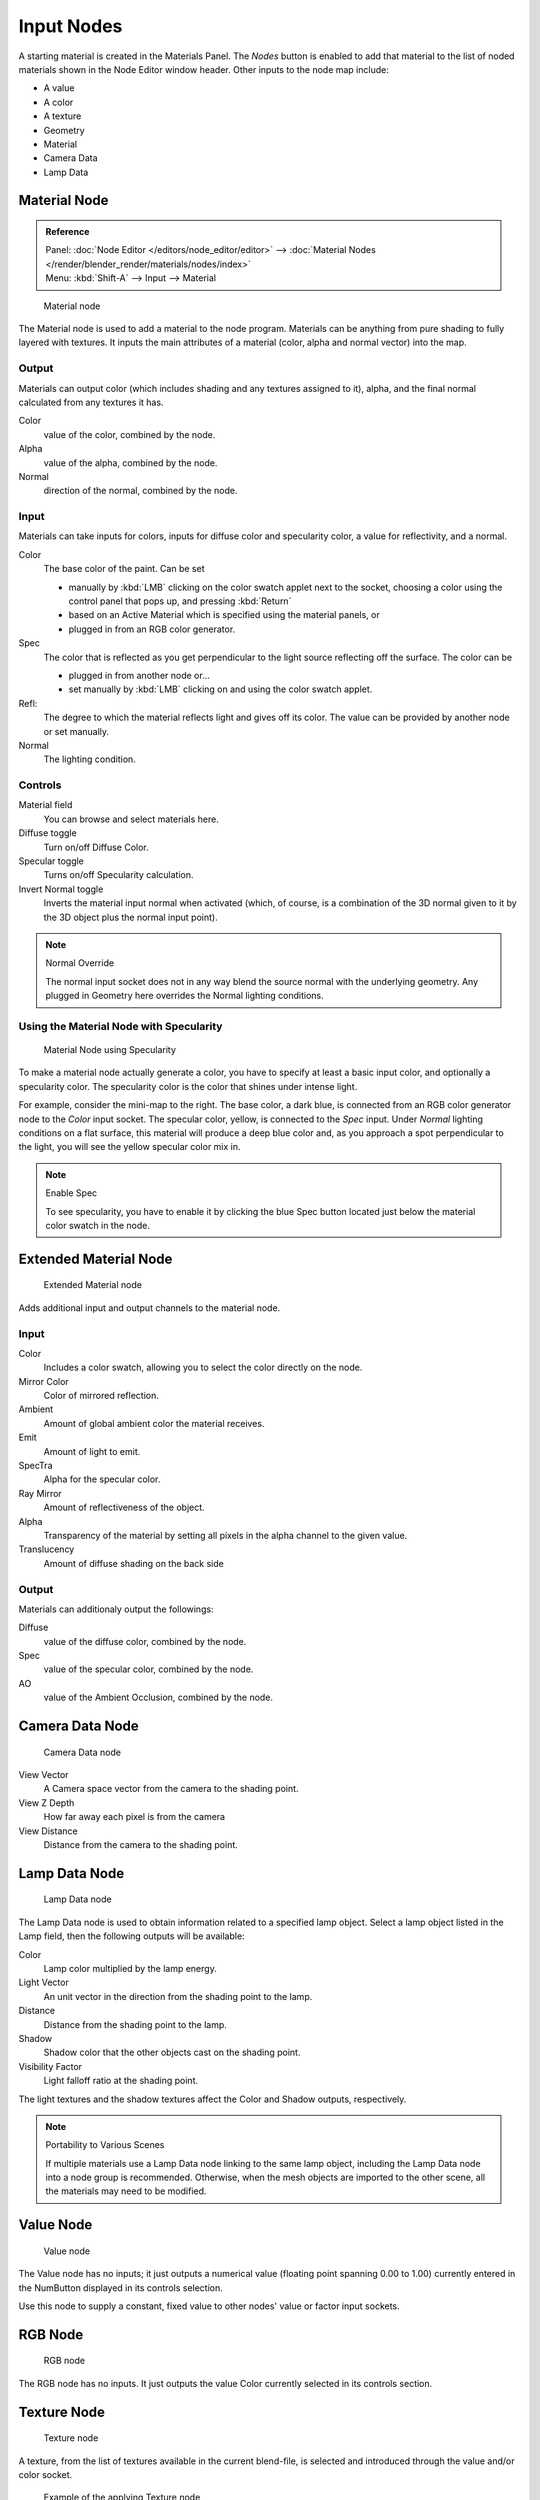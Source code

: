 
***********
Input Nodes
***********

A starting material is created in the Materials Panel. The *Nodes* button is enabled
to add that material to the list of noded materials shown in the Node Editor window header.
Other inputs to the node map include:

- A value
- A color
- A texture
- Geometry
- Material
- Camera Data
- Lamp Data


Material Node
=============

.. admonition:: Reference
   :class: refbox

   | Panel:    :doc:`Node Editor </editors/node_editor/editor>` -->
               :doc:`Material Nodes </render/blender_render/materials/nodes/index>`
   | Menu:     :kbd:`Shift-A` --> Input --> Material


.. figure:: /images/render_bi_material-node.jpg

   Material node


The Material node is used to add a material to the node program.
Materials can be anything from pure shading to fully layered with textures.
It inputs the main attributes of a material (color, alpha and normal vector) into the map.


Output
------

Materials can output color (which includes shading and any textures assigned to it), alpha,
and the final normal calculated from any textures it has.

Color
   value of the color, combined by the node.
Alpha
   value of the alpha, combined by the node.
Normal
   direction of the normal, combined by the node.


Input
-----

Materials can take inputs for colors, inputs for diffuse color and specularity color,
a value for reflectivity, and a normal.


Color
   The base color of the paint. Can be set

   - manually by :kbd:`LMB` clicking on the color swatch applet next to the socket,
     choosing a color using the control panel that pops up, and pressing :kbd:`Return`
   - based on an Active Material which is specified using the material panels, or
   - plugged in from an RGB color generator.
Spec
   The color that is reflected as you get perpendicular to the light source reflecting off the surface.
   The color can be

   - plugged in from another node or...
   - set manually by :kbd:`LMB` clicking on and using the color swatch applet.
Refl:
   The degree to which the material reflects light and gives off its color.
   The value can be provided by another node or set manually.
Normal
   The lighting condition.


Controls
--------

Material field
   You can browse and select materials here.
Diffuse toggle
   Turn on/off Diffuse Color.
Specular toggle
   Turns on/off Specularity calculation.
Invert Normal toggle
   Inverts the material input normal when activated
   (which, of course, is a combination of the 3D normal given to it by the 3D object plus the normal input point).


.. note:: Normal Override

   The normal input socket does not in any way blend the source normal with the underlying geometry.
   Any plugged in Geometry here overrides the Normal lighting conditions.


Using the Material Node with Specularity
----------------------------------------

.. figure:: /images/render_bi_material-node-specular.jpg
   :width: 250px

   Material Node using Specularity


To make a material node actually generate a color,
you have to specify at least a basic input color, and optionally a specularity color.
The specularity color is the color that shines under intense light.

For example, consider the mini-map to the right. The base color, a dark blue,
is connected from an RGB color generator node to the *Color* input socket.
The specular color, yellow, is connected to the *Spec* input.
Under *Normal* lighting conditions on a flat surface,
this material will produce a deep blue color and,
as you approach a spot perpendicular to the light,
you will see the yellow specular color mix in.

.. note:: Enable Spec

   To see specularity, you have to enable it by clicking the blue Spec button
   located just below the material color swatch in the node.


Extended Material Node
======================

.. figure:: /images/Extended-Material-Node.jpg
   :width: 200px

   Extended Material node


Adds additional input and output channels to the material node.


Input
-----

Color
   Includes a color swatch, allowing you to select the color directly on the node.
Mirror Color
   Color of mirrored reflection.
Ambient
   Amount of global ambient color the material receives.
Emit
   Amount of light to emit.
SpecTra
   Alpha for the specular color.
Ray Mirror
   Amount of reflectiveness of the object.
Alpha
   Transparency of the material by setting all pixels in the alpha channel to the given value.
Translucency
   Amount of diffuse shading on the back side


Output
------

Materials can additionaly output the followings:

Diffuse
   value of the diffuse color, combined by the node.
Spec
   value of the specular color, combined by the node.
AO
   value of the Ambient Occlusion, combined by the node.


Camera Data Node
================

.. figure:: /images/Camera-Data-Node.jpg

   Camera Data node


View Vector
   A Camera space vector from the camera to the shading point.
View Z Depth
   How far away each pixel is from the camera
View Distance
   Distance from the camera to the shading point.


Lamp Data Node
==============

.. figure:: /images/Lamp-Data-Node.jpg
   :width: 180px

   Lamp Data node


The Lamp Data node is used to obtain information related to a specified lamp object.
Select a lamp object listed in the Lamp field, then the following outputs will be available:

Color
   Lamp color multiplied by the lamp energy.
Light Vector
   An unit vector in the direction from the shading point to the lamp.
Distance
   Distance from the shading point to the lamp.
Shadow
   Shadow color that the other objects cast on the shading point.
Visibility Factor
   Light falloff ratio at the shading point.

The light textures and the shadow textures affect the Color and Shadow outputs, respectively.


.. note:: Portability to Various Scenes

   If multiple materials use a Lamp Data node linking to the same lamp object,
   including the Lamp Data node into a node group is recommended.
   Otherwise, when the mesh objects are imported to the other scene, all the materials may need to be modified.


Value Node
==========

.. figure:: /images/Value-Node.jpg

   Value node


The Value node has no inputs; it just outputs a numerical value
(floating point spanning 0.00 to 1.00)
currently entered in the NumButton displayed in its controls selection.

Use this node to supply a constant, fixed value to other nodes' value or factor input sockets.


RGB Node
========

.. figure:: /images/RGB-Node.jpg

   RGB node


The RGB node has no inputs.
It just outputs the value Color currently selected in its controls section.


Texture Node
============

.. figure:: /images/texture-node.jpg

   Texture node


A texture, from the list of textures available in the current blend-file,
is selected and introduced through the value and/or color socket.


.. figure:: /images/texture-node-example.jpg
   :width: 500px

   Example of the applying Texture node


Input
-----

Vector
   Uses for map the texture to a specific geometric space.


Outputs
-------

Value
   Straight black-and-white value of the texture, combined by the node.
Color
   Texture color output, combined by the node.
Normal
   Direction of normal texture, combined by the node.

In the example to the right, a cloud texture, as it would appear to a viewer,
is added to a base purple material, giving a velvet effect.

Note that you can have multiple texture input nodes. With nodes,
you simply add the textures to the map and plug them into the map.


Geometry Node
=============

.. figure:: /images/Geometry-Node.jpg

   Geometry node


The geometry node is used to specify how light reflects off the surface.
This node is used to change a material's Normal response to lighting conditions.

Use this node to feed the Normal vector input on the Material node,
to see how the material will look (i.e. shine, or reflect light)
under different lighting conditions. Your choices are:

Global
   Global position of the surface.
Local
   Local position of the surface.
View
   Viewed position of the surface.
Orco
   Using the Original Coordinates of the mesh.
UV
   Using the UV coordinates of the mesh, selected in the field in bottom node.
Normal
   Surface Normal; On a flat plane with one light above and to the right reflecting off the surface.
Vertex Color
   Allows for output value of group vertex colors, selected in the field in bottom node.
Vertex Alpha
   Allows for output alpha value of vertex.
Front/Back
   Allows for output to take into account front or back of surface is light relative the camera.


.. note::

   These are exactly the same settings as in the
   :doc:`Mapping </render/blender_render/textures/mapping/introduction>` panel for
   :doc:`Textures </render/blender_render/textures/index>`,
   though a few settings - like *Stress* or *Tangent* - are missing here.
   Normally you would use this node as input for a `Texture Node`_.


Geometry Node Example using a UV image
--------------------------------------

.. figure:: /images/Geometry-Node-Example.jpg
   :width: 500px

   Setup to render an UV-Mapped Image Texture.


E.g.: To render an UV-mapped image, you would use the *UV* output and plug it into
the *Vector* Input of a texture node. Then you plug the color output of the texture
node into the color input of the material node - which corresponds to the setting on the
*Map To* panel.
